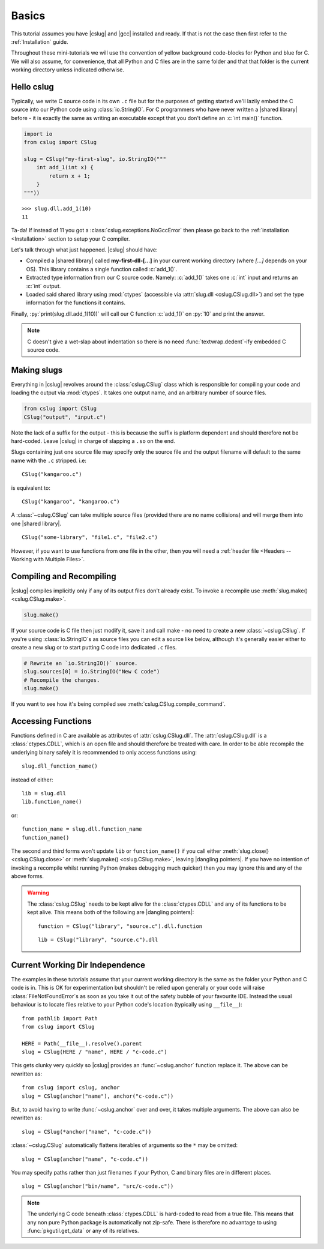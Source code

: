 Basics
======

This tutorial assumes you have |cslug| and |gcc| installed and ready. If that is
not the case then first refer to the :ref:`Installation` guide.

Throughout these mini-tutorials we will use the convention of yellow background
code-blocks for Python and blue for C. We will also assume, for convenience,
that all Python and C files are in the same folder and that that folder is the
current working directory unless indicated otherwise.


Hello cslug
-----------

Typically, we write C source code in its own ``.c`` file but for the purposes of
getting started we'll lazily embed the C source into our Python code using
:class:`io.StringIO`.
For C programmers who have never written a |shared library| before -
it is exactly the same as writing an executable except that you don't define
an :c:`int main()` function.

.. code-block:: python

    import io
    from cslug import CSlug

    slug = CSlug("my-first-slug", io.StringIO("""
        int add_1(int x) {
            return x + 1;
        }
    """))

::

    >>> slug.dll.add_1(10)
    11

Ta-da! If instead of 11 you got a :class:`cslug.exceptions.NoGccError` then
please go back to the :ref:`installation <Installation>` section to setup your C
compiler.

Let's talk through what just happened. |cslug| should have:

* Compiled a |shared library| called **my-first-dll-[...]** in your current
  working directory (where *[...]* depends on your OS). This library contains a
  single function called :c:`add_1()`.
* Extracted type information from our C source code. Namely: :c:`add_1()` takes
  one :c:`int` input and returns an :c:`int` output.
* Loaded said shared library using :mod:`ctypes` (accessible via :attr:`slug.dll
  <cslug.CSlug.dll>`) and set the type information for the functions it
  contains.

Finally, :py:`print(slug.dll.add_1(10))` will call our C function :c:`add_1()`
on :py:`10` and print the answer.

.. note::

    C doesn't give a wet-slap about indentation so there is no need
    :func:`textwrap.dedent`-ify embedded C source code.


Making slugs
------------

Everything in |cslug| revolves around the :class:`cslug.CSlug` class which is
responsible for compiling your code and loading the output via :mod:`ctypes`. It
takes one output name, and an arbitrary number of source files.

.. code-block:: python

    from cslug import CSlug
    CSlug("output", "input.c")

Note the lack of a suffix for the output - this is because the suffix is
platform dependent and should therefore not be hard-coded.
Leave |cslug| in charge of slapping a ``.so`` on the end.

Slugs containing just one source file may specify only the source file
and the output filename will default to the same name with the ``.c`` stripped.
i.e::

    CSlug("kangaroo.c")

is equivalent to::

    CSlug("kangaroo", "kangaroo.c")

A :class:`~cslug.CSlug` can take multiple source files (provided there are no
name collisions) and will merge them into one |shared library|. ::

    CSlug("some-library", "file1.c", "file2.c")

However, if you want to use functions from one file in the other, then you will
need a :ref:`header file <Headers -- Working with Multiple Files>`.

Compiling and Recompiling
-------------------------

|cslug| compiles implicitly only if any of its output files don't already exist.
To invoke a recompile use :meth:`slug.make() <cslug.CSlug.make>`.

.. code-block:: python

    slug.make()

If your source code is C file then just modify it, save it and call make - no
need to create a new :class:`~cslug.CSlug`. If you're using
:class:`io.StringIO`\ s as source files you can edit a source like below,
although it's generally easier either to create a new slug or to start putting C
code into dedicated ``.c`` files.

.. code-block:: python

    # Rewrite an `io.StringIO()` source.
    slug.sources[0] = io.StringIO("New C code")
    # Recompile the changes.
    slug.make()

If you want to see how it's being compiled see
:meth:`cslug.CSlug.compile_command`.


Accessing Functions
-------------------

Functions defined in C are available as attributes of :attr:`cslug.CSlug.dll`.
The :attr:`cslug.CSlug.dll` is a :class:`ctypes.CDLL`, which is an open file and
should therefore be treated with care. In order to be able recompile the
underlying binary safely it is recommended to only access functions using::

    slug.dll_function_name()

instead of either::

    lib = slug.dll
    lib.function_name()

or::

    function_name = slug.dll.function_name
    function_name()

The second and third forms won't update ``lib`` or ``function_name()`` if you
call either :meth:`slug.close() <cslug.CSlug.close>` or :meth:`slug.make()
<cslug.CSlug.make>`, leaving |dangling pointers|. If you have no intention of
invoking a recompile whilst running Python (makes debugging much quicker) then
you may ignore this and any of the above forms.

.. warning::

    The :class:`cslug.CSlug` needs to be kept alive for the :class:`ctypes.CDLL`
    and any of its functions to be kept alive. This means both of the following
    are |dangling pointers|::

        function = CSlug("library", "source.c").dll.function

    ::

        lib = CSlug("library", "source.c").dll


.. seealso::

    :ref:`Accessing Global Variables and Constants` for accessing variables
    (constant or otherwise).


Current Working Dir Independence
--------------------------------

The examples in these tutorials assume that your current working directory is
the same as the folder your Python and C code is in. This is OK for
experimentation but shouldn't be relied upon generally or your code will raise
:class:`FileNotFoundError`\ s as soon as you take it out of the safety bubble of
your favourite IDE. Instead the usual behaviour is to locate files relative to
your Python code's location (typically using ``__file__``)::

    from pathlib import Path
    from cslug import CSlug

    HERE = Path(__file__).resolve().parent
    slug = CSlug(HERE / "name", HERE / "c-code.c")

This gets clunky very quickly so |cslug| provides an :func:`~cslug.anchor`
function replace it. The above can be rewritten as::

    from cslug import cslug, anchor
    slug = CSlug(anchor("name"), anchor("c-code.c"))

But, to avoid having to write :func:`~cslug.anchor` over and over, it takes
multiple arguments. The above can also be rewritten as::

    slug = CSlug(*anchor("name", "c-code.c"))

:class:`~cslug.CSlug` automatically flattens iterables of arguments so the ``*``
may be omitted::

    slug = CSlug(anchor("name", "c-code.c"))

You may specify paths rather than just filenames if your Python, C and binary
files are in different places. ::

    slug = CSlug(anchor("bin/name", "src/c-code.c"))

.. note::

    The underlying C code beneath :class:`ctypes.CDLL` is hard-coded to read
    from a true file. This means that any non pure Python package is
    automatically not zip-safe. There is therefore no advantage to using
    :func:`pkgutil.get_data` or any of its relatives.

